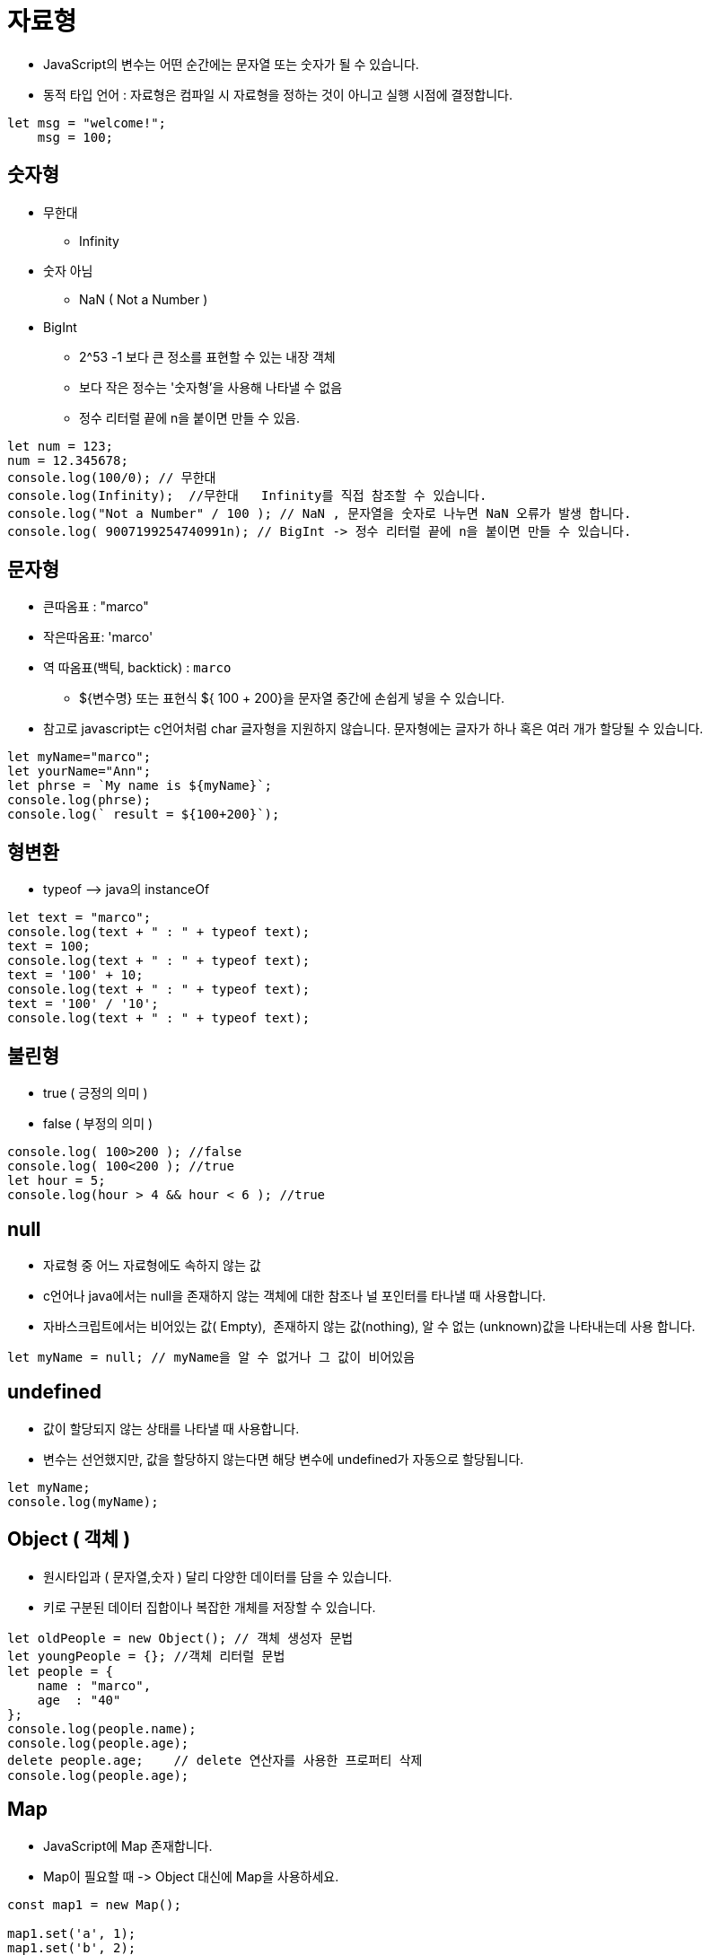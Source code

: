 = 자료형

* JavaScript의 변수는 어떤 순간에는 문자열 또는 숫자가 될 수 있습니다.
* 동적 타입 언어 : 자료형은 컴파일 시 자료형을 정하는 것이 아니고 실행 시점에 결정합니다.

[source,javascript]
----
let msg = "welcome!";
    msg = 100;

----

== 숫자형

* 무한대
** Infinity
* 숫자 아님
** NaN ( Not a Number )
* BigInt
** 2^53 -1 보다 큰 정소를 표현할 수 있는 내장 객체
** 보다 작은 정수는 '숫자형’을 사용해 나타낼 수 없음
** 정수 리터럴 끝에 n을 붙이면 만들 수 있음.

[source,js]
----
let num = 123;
num = 12.345678;
console.log(100/0); // 무한대
console.log(Infinity);  //무한대   Infinity를 직접 참조할 수 있습니다.
console.log("Not a Number" / 100 ); // NaN , 문자열을 숫자로 나누면 NaN 오류가 발생 합니다. 
console.log( 9007199254740991n); // BigInt -> 정수 리터럴 끝에 n을 붙이면 만들 수 있습니다.
----

== 문자형

* 큰따옴표 : "marco"
* 작은따옴표: 'marco'
* 역 따옴표(백틱, backtick) : `marco`
** ${변수명} 또는 표현식 ${ 100 + 200}을 문자열 중간에 손쉽게 넣을 수 있습니다.
* 참고로 javascript는 c언어처럼 char 글자형을 지원하지 않습니다. 문자형에는 글자가 하나 혹은 여러 개가 할당될 수 있습니다.

[source,js]
----
let myName="marco";
let yourName="Ann";
let phrse = `My name is ${myName}`;
console.log(phrse);
console.log(` result = ${100+200}`);
----

== 형변환

* typeof –&gt; java의 instanceOf

[source,JavaScript]
----
let text = "marco";
console.log(text + " : " + typeof text);
text = 100;
console.log(text + " : " + typeof text);
text = '100' + 10;
console.log(text + " : " + typeof text);
text = '100' / '10';
console.log(text + " : " + typeof text);
----

== 불린형

* true ( 긍정의 의미 )
* false ( 부정의 의미 )

[source,js]
----
console.log( 100>200 ); //false
console.log( 100<200 ); //true
let hour = 5;
console.log(hour > 4 && hour < 6 ); //true
----

== null

* 자료형 중 어느 자료형에도 속하지 않는 값
* c언어나 java에서는 null을 존재하지 않는 객체에 대한 참조나 널 포인터를 타나낼 때 사용합니다.
* 자바스크립트에서는 비어있는 값( Empty),  존재하지 않는 값(nothing), 알 수 없는 (unknown)값을 나타내는데 사용 합니다.

[source,javascript]
----
let myName = null; // myName을 알 수 없거나 그 값이 비어있음
----

== undefined

* 값이 할당되지 않는 상태를 나타낼 때 사용합니다.
* 변수는 선언했지만, 값을 할당하지 않는다면 해당 변수에 undefined가 자동으로 할당됩니다.

----
let myName;
console.log(myName);
----

== Object ( 객체 )

* 원시타입과 ( 문자열,숫자 ) 달리 다양한 데이터를 담을 수 있습니다.
* 키로 구분된 데이터 집합이나 복잡한 개체를 저장할 수 있습니다.

[source,js]
----
let oldPeople = new Object(); // 객체 생성자 문법
let youngPeople = {}; //객체 리터럴 문법
let people = {
    name : "marco",
    age  : "40"
};
console.log(people.name);
console.log(people.age);
delete people.age;    // delete 연산자를 사용한 프로퍼티 삭제
console.log(people.age);
----

== Map

* JavaScript에 Map 존재합니다.
* Map이 필요할 때 -&gt; Object 대신에 Map을 사용하세요.

[source,javascript]
----
const map1 = new Map();

map1.set('a', 1);
map1.set('b', 2);
map1.set('c', 3);

console.log(map1.get('a'));
// expected output: 1

map1.set('a', 97);

console.log(map1.get('a'));
// expected output: 97

console.log(map1.size);
// expected output: 3

map1.delete('b');

console.log(map1.size);
// expected output: 2
----